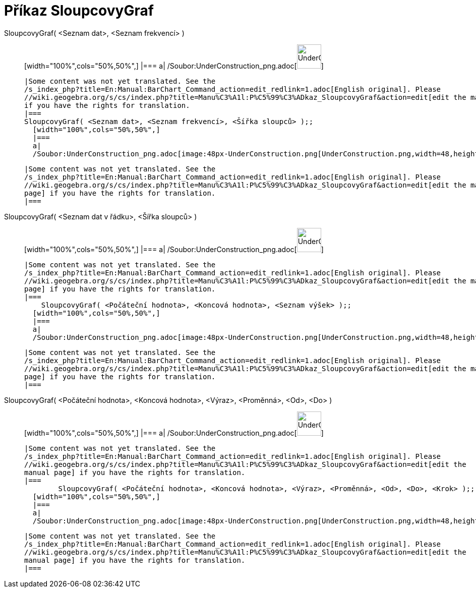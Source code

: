 = Příkaz SloupcovyGraf
:page-en: commands/BarChart_Command
ifdef::env-github[:imagesdir: /cs/modules/ROOT/assets/images]

SloupcovyGraf( <Seznam dat>, <Seznam frekvencí> )::
  [width="100%",cols="50%,50%",]
  |===
  a|
  /Soubor:UnderConstruction_png.adoc[image:48px-UnderConstruction.png[UnderConstruction.png,width=48,height=48]]

  |Some content was not yet translated. See the
  /s_index_php?title=En:Manual:BarChart_Command_action=edit_redlink=1.adoc[English original]. Please
  //wiki.geogebra.org/s/cs/index.php?title=Manu%C3%A1l:P%C5%99%C3%ADkaz_SloupcovyGraf&action=edit[edit the manual page]
  if you have the rights for translation.
  |===
  SloupcovyGraf( <Seznam dat>, <Seznam frekvencí>, <Šířka sloupců> );;
    [width="100%",cols="50%,50%",]
    |===
    a|
    /Soubor:UnderConstruction_png.adoc[image:48px-UnderConstruction.png[UnderConstruction.png,width=48,height=48]]

    |Some content was not yet translated. See the
    /s_index_php?title=En:Manual:BarChart_Command_action=edit_redlink=1.adoc[English original]. Please
    //wiki.geogebra.org/s/cs/index.php?title=Manu%C3%A1l:P%C5%99%C3%ADkaz_SloupcovyGraf&action=edit[edit the manual
    page] if you have the rights for translation.
    |===
      SloupcovyGraf( <Seznam dat v řádku>, <Šířka sloupců> )::
      [width="100%",cols="50%,50%",]
      |===
      a|
      /Soubor:UnderConstruction_png.adoc[image:48px-UnderConstruction.png[UnderConstruction.png,width=48,height=48]]

      |Some content was not yet translated. See the
      /s_index_php?title=En:Manual:BarChart_Command_action=edit_redlink=1.adoc[English original]. Please
      //wiki.geogebra.org/s/cs/index.php?title=Manu%C3%A1l:P%C5%99%C3%ADkaz_SloupcovyGraf&action=edit[edit the manual
      page] if you have the rights for translation.
      |===
          SloupcovyGraf( <Počáteční hodnota>, <Koncová hodnota>, <Seznam výšek> );;
        [width="100%",cols="50%,50%",]
        |===
        a|
        /Soubor:UnderConstruction_png.adoc[image:48px-UnderConstruction.png[UnderConstruction.png,width=48,height=48]]

        |Some content was not yet translated. See the
        /s_index_php?title=En:Manual:BarChart_Command_action=edit_redlink=1.adoc[English original]. Please
        //wiki.geogebra.org/s/cs/index.php?title=Manu%C3%A1l:P%C5%99%C3%ADkaz_SloupcovyGraf&action=edit[edit the manual
        page] if you have the rights for translation.
        |===
              SloupcovyGraf( <Počáteční hodnota>, <Koncová hodnota>, <Výraz>, <Proměnná>, <Od>, <Do> )::
          [width="100%",cols="50%,50%",]
          |===
          a|
          /Soubor:UnderConstruction_png.adoc[image:48px-UnderConstruction.png[UnderConstruction.png,width=48,height=48]]

          |Some content was not yet translated. See the
          /s_index_php?title=En:Manual:BarChart_Command_action=edit_redlink=1.adoc[English original]. Please
          //wiki.geogebra.org/s/cs/index.php?title=Manu%C3%A1l:P%C5%99%C3%ADkaz_SloupcovyGraf&action=edit[edit the
          manual page] if you have the rights for translation.
          |===
                  SloupcovyGraf( <Počáteční hodnota>, <Koncová hodnota>, <Výraz>, <Proměnná>, <Od>, <Do>, <Krok> );;
            [width="100%",cols="50%,50%",]
            |===
            a|
            /Soubor:UnderConstruction_png.adoc[image:48px-UnderConstruction.png[UnderConstruction.png,width=48,height=48]]

            |Some content was not yet translated. See the
            /s_index_php?title=En:Manual:BarChart_Command_action=edit_redlink=1.adoc[English original]. Please
            //wiki.geogebra.org/s/cs/index.php?title=Manu%C3%A1l:P%C5%99%C3%ADkaz_SloupcovyGraf&action=edit[edit the
            manual page] if you have the rights for translation.
            |===
